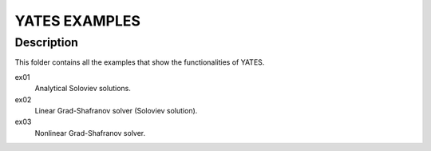 ==================
**YATES EXAMPLES**
==================


Description
-----------

This folder contains all the examples that show the functionalities of YATES.

ex01
	Analytical Soloviev solutions.

ex02
	Linear Grad-Shafranov solver (Soloviev solution).

ex03
	Nonlinear Grad-Shafranov solver.
